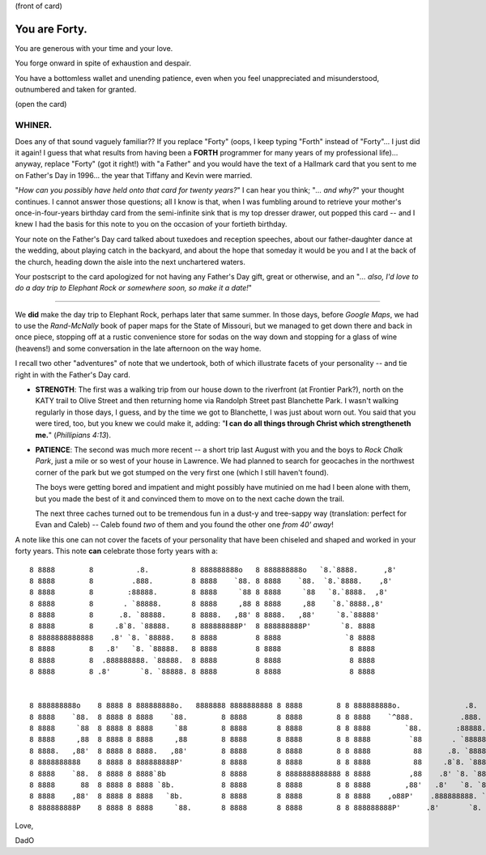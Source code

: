 (front of card)

==============
You are Forty.
==============

You are generous with your time and your love.

You forge onward in spite of exhaustion and despair.

You have a bottomless wallet and unending patience, even when you feel
unappreciated and misunderstood, outnumbered and taken for granted.

(open the card)

WHINER.
-------

Does any of that sound vaguely familiar?? If you replace "Forty" (oops, I keep
typing "Forth" instead of "Forty"... I just did it again! I guess that what
results from having been a **FORTH** programmer for many years of my professional
life)... anyway, replace "Forty" (got it right!) with "a Father" and you would
have the text of a Hallmark card that you sent to me on Father's Day in 1996...
the year that Tiffany and Kevin were married.

"*How can you possibly have held onto that card for twenty years?*" I can hear
you think; "*... and why?*" your thought continues. I cannot answer those
questions; all I know is that, when I was fumbling around to retrieve your
mother's once-in-four-years birthday card from the semi-infinite sink that is my
top dresser drawer, out popped this card -- and I knew I had the basis for this
note to you on the occasion of your fortieth birthday.

Your note on the Father's Day card talked about tuxedoes and reception speeches,
about our father-daughter dance at the wedding, about playing catch in the
backyard, and about the hope that someday it would be you and I at the back of
the church, heading down the aisle into the next unchartered waters.

Your postscript to the card apologized for not having any Father's Day gift,
great or otherwise, and an "*... also, I'd love to do a day trip to Elephant
Rock or somewhere soon, so make it a date!*"

----

We **did** make the day trip to Elephant Rock, perhaps later that same summer.
In those days, before *Google Maps*, we had to use the *Rand-McNally* book of
paper maps for the State of Missouri, but we managed to get down there and back
in once piece, stopping off at a rustic convenience store for sodas on the way
down and stopping for a glass of wine (heavens!) and some conversation in the
late afternoon on the way home.

I recall two other "adventures" of note that we undertook, both of which
illustrate facets of your personality -- and tie right in with the Father's Day
card.

- **STRENGTH**: The first was a walking trip from our house down to the
  riverfront (at Frontier Park?), north on the KATY trail to Olive Street and
  then returning home via Randolph Street past Blanchette Park. I wasn't walking
  regularly in those days, I guess, and by the time we got to Blanchette, I was
  just about worn out. You said that you were tired, too, but you knew we could
  make it, adding: "**I can do all things through Christ which strengtheneth
  me.**" (*Phillipians 4:13*).

- **PATIENCE**: The second was much more recent -- a short trip last August with
  you and the boys to *Rock Chalk Park*, just a mile or so west of your house in
  Lawrence. We had planned to search for geocaches in the northwest corner of
  the park but we got stumped on the very first one (which I still haven't
  found).

  The boys were getting bored and impatient and might possibly have mutinied on
  me had I been alone with them, but you made the best of it and convinced them
  to move on to the next cache down the trail.

  The next three caches turned out to be tremendous fun in a dust-y and
  tree-sappy way (translation: perfect for Evan and Caleb) -- Caleb found *two*
  of them and you found the other one *from 40' away*!

A note like this one can not cover the facets of your personality that
have been chiseled and shaped and worked in your forty years. This note **can**
celebrate those forty years with a::

    8 8888        8          .8.          8 888888888o   8 888888888o   `8.`8888.      ,8'
    8 8888        8         .888.         8 8888    `88. 8 8888    `88.  `8.`8888.    ,8'
    8 8888        8        :88888.        8 8888     `88 8 8888     `88   `8.`8888.  ,8'
    8 8888        8       . `88888.       8 8888     ,88 8 8888     ,88    `8.`8888.,8'
    8 8888        8      .8. `88888.      8 8888.   ,88' 8 8888.   ,88'     `8.`88888'
    8 8888        8     .8`8. `88888.     8 888888888P'  8 888888888P'       `8. 8888
    8 8888888888888    .8' `8. `88888.    8 8888         8 8888               `8 8888
    8 8888        8   .8'   `8. `88888.   8 8888         8 8888                8 8888
    8 8888        8  .888888888. `88888.  8 8888         8 8888                8 8888
    8 8888        8 .8'       `8. `88888. 8 8888         8 8888                8 8888


    8 888888888o    8 8888 8 888888888o.   8888888 8888888888 8 8888        8 8 888888888o.               .8.          `8.`8888.      ,8'
    8 8888    `88.  8 8888 8 8888    `88.        8 8888       8 8888        8 8 8888    `^888.           .888.          `8.`8888.    ,8'
    8 8888     `88  8 8888 8 8888     `88        8 8888       8 8888        8 8 8888        `88.        :88888.          `8.`8888.  ,8'
    8 8888     ,88  8 8888 8 8888     ,88        8 8888       8 8888        8 8 8888         `88       . `88888.          `8.`8888.,8'
    8 8888.   ,88'  8 8888 8 8888.   ,88'        8 8888       8 8888        8 8 8888          88      .8. `88888.          `8.`88888'
    8 8888888888    8 8888 8 888888888P'         8 8888       8 8888        8 8 8888          88     .8`8. `88888.          `8. 8888
    8 8888    `88.  8 8888 8 8888`8b             8 8888       8 8888888888888 8 8888         ,88    .8' `8. `88888.          `8 8888
    8 8888      88  8 8888 8 8888 `8b.           8 8888       8 8888        8 8 8888        ,88'   .8'   `8. `88888.          8 8888
    8 8888    ,88'  8 8888 8 8888   `8b.         8 8888       8 8888        8 8 8888    ,o88P'    .888888888. `88888.         8 8888
    8 888888888P    8 8888 8 8888     `88.       8 8888       8 8888        8 8 888888888P'      .8'       `8. `88888.        8 8888


Love,

DadO
